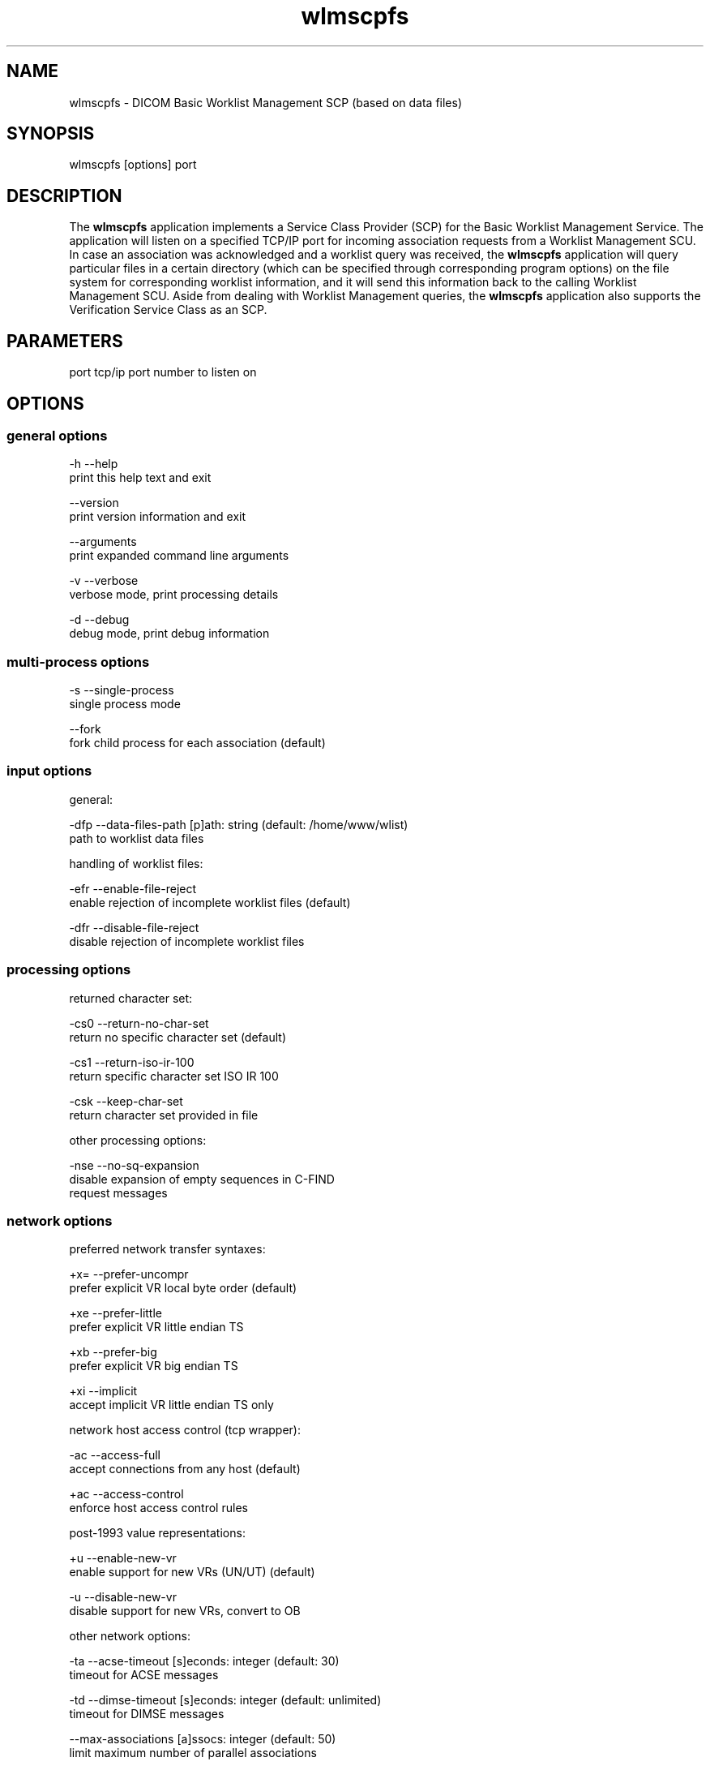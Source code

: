 .TH "wlmscpfs" 1 "7 May 2009" "Version 3.5.4" "OFFIS DCMTK" \" -*- nroff -*-
.nh
.SH NAME
wlmscpfs \- DICOM Basic Worklist Management SCP (based on data files)
.SH "SYNOPSIS"
.PP
.PP
.nf

wlmscpfs [options] port
.fi
.PP
.SH "DESCRIPTION"
.PP
The \fBwlmscpfs\fP application implements a Service Class Provider (SCP) for the Basic Worklist Management Service. The application will listen on a specified TCP/IP port for incoming association requests from a Worklist Management SCU. In case an association was acknowledged and a worklist query was received, the \fBwlmscpfs\fP application will query particular files in a certain directory (which can be specified through corresponding program options) on the file system for corresponding worklist information, and it will send this information back to the calling Worklist Management SCU. Aside from dealing with Worklist Management queries, the \fBwlmscpfs\fP application also supports the Verification Service Class as an SCP.
.SH "PARAMETERS"
.PP
.PP
.nf

port  tcp/ip port number to listen on
.fi
.PP
.SH "OPTIONS"
.PP
.SS "general options"
.PP
.nf

  -h    --help
          print this help text and exit

        --version
          print version information and exit

        --arguments
          print expanded command line arguments

  -v    --verbose
          verbose mode, print processing details

  -d    --debug
          debug mode, print debug information
.fi
.PP
.SS "multi-process options"
.PP
.nf

  -s    --single-process
          single process mode

        --fork
          fork child process for each association (default)
.fi
.PP
.SS "input options"
.PP
.nf

general:

  -dfp  --data-files-path  [p]ath: string (default: /home/www/wlist)
          path to worklist data files

handling of worklist files:

  -efr  --enable-file-reject
          enable rejection of incomplete worklist files (default)

  -dfr  --disable-file-reject
          disable rejection of incomplete worklist files
.fi
.PP
.SS "processing options"
.PP
.nf

returned character set:

  -cs0  --return-no-char-set
          return no specific character set (default)

  -cs1  --return-iso-ir-100
          return specific character set ISO IR 100

  -csk  --keep-char-set
          return character set provided in file

other processing options:

  -nse  --no-sq-expansion
          disable expansion of empty sequences in C-FIND
          request messages
.fi
.PP
.SS "network options"
.PP
.nf

preferred network transfer syntaxes:

  +x=   --prefer-uncompr
          prefer explicit VR local byte order (default)

  +xe   --prefer-little
          prefer explicit VR little endian TS

  +xb   --prefer-big
          prefer explicit VR big endian TS

  +xi   --implicit
          accept implicit VR little endian TS only

network host access control (tcp wrapper):

  -ac   --access-full
          accept connections from any host (default)

  +ac   --access-control
          enforce host access control rules

post-1993 value representations:

  +u    --enable-new-vr
          enable support for new VRs (UN/UT) (default)

  -u    --disable-new-vr
          disable support for new VRs, convert to OB

other network options:

  -ta   --acse-timeout  [s]econds: integer (default: 30)
          timeout for ACSE messages

  -td   --dimse-timeout  [s]econds: integer (default: unlimited)
          timeout for DIMSE messages

        --max-associations  [a]ssocs: integer (default: 50)
          limit maximum number of parallel associations

        --refuse
          refuse association

        --reject
          reject association if no implementation class UID

        --no-fail
          don't fail on an invalid query

        --sleep-after  [s]econds: integer
          sleep s seconds after find (default: 0)

        --sleep-during  [s]econds: integer
          sleep s seconds during find (default: 0)

  -pdu  --max-pdu  [n]umber of bytes: integer (4096..131072)
          set max receive pdu to n bytes (default: 16384)

  -dhl  --disable-host-lookup
          disable hostname lookup
.fi
.PP
.SH "NOTES"
.PP
The semantic impacts of the above mentioned options is clear for the majority of options. Some particular options, however, are so specific that they need detailed descriptions which will be given in this passage.
.PP
The returned character set options are intended for situations in which the wlmscpfs application will return attribute values which are not composed of characters from the DICOM default character repertoire. In such cases, for example option \fI--return-iso-ir-100\fP can be used to specify that a response to a modality's worklist management C-FIND request shall always contain DICOM's Specific Character Set attribute (0008,0005) with a corresponding value, indicating the character repertoire from which the characters of returned attribute values were taken (in this example the repertoire ISO IR 100). Please note that the \fBwlmscpfs\fP application will not make sure that all returned values are actually made up of this character repertoire; the application expects this to be the case. Option \fI--return-iso-ir-100\fP will only lead to the inclusion of the Specific Character Set attribute (0008,0005) with a corresponding value in a worklist management C-FIND response.
.PP
Please note that a C-FIND request which is handled by this application may contain DICOM's Specific Character Set attribute (0008,0005), but this application will never use this attribute's value for matching. Besides, the question if DICOM's Specific Character Set attribute (0008,0005) will be contained in a C-FIND response which is returned by this application is always determined by the returned character set option which was specified when this application was started.
.PP
The options --enable-file-reject and --disable-file-reject can be used to enable or disable a file rejection mechanism which makes sure only complete worklist files will be used during the matching process. A worklist file is considered to be complete if it contains all necessary type 1 information which the SCP might have to return to an SCU in a C-FIND response message. Table K.6-1 in part 4 annex K of the DICOM standard lists all corresponding type 1 attributes (see column 'Return Key Type').
.SS "DICOM Conformance"
The \fBwlmscpfs\fP application supports the following SOP Classes as an SCP:
.PP
.PP
.nf

VerificationSOPClass                  1.2.840.10008.1.1
FINDModalityWorklistInformationModel  1.2.840.10008.5.1.4.31
.fi
.PP
.PP
The \fBwlmscpfs\fP application will accept presentation contexts for all of the abovementioned supported SOP Classes using any of the transfer syntaxes:
.PP
.PP
.nf

LittleEndianImplicitTransferSyntax    1.2.840.10008.1.2
LittleEndianExplicitTransferSyntax    1.2.840.10008.1.2.1
BigEndianExplicitTransferSyntax       1.2.840.10008.1.2.2
.fi
.PP
.PP
The default behaviour of the wlmscpfs application is to prefer transfer syntaxes having an explicit encoding over the default implicit transfer syntax. If \fBwlmscpfs\fP is running on big-endian hardware it will prefer BigEndianExplicit to LittleEndianExplicit transfer syntax (and vice versa). This behaviour can be changed with the \fI--prefer\fP options (see above).
.PP
The \fBwlmscpfs\fP application does not support extended negotiation.
.PP
Currently, the \fBwlmscpfs\fP application supports the following attributes as matching keys:
.PP
.PP
.nf

(0008,0050) AccessionNumber
(0008,0090) ReferringPhysiciansName
(0010,0010) PatientsName
(0010,0020) PatientID
(0010,0030) PatientsBirthDate
(0010,0040) PatientsSex
(0032,1032) RequestingPhysician
(0038,0010) AdmissionID
(0040,0100) ScheduledProcedureStepSequence
  (0008,0060) > Modality
  (0040,0001) > ScheduledStationAETitle
  (0040,0002) > ScheduledProcedureStepStartDate
  (0040,0003) > ScheduledProcedureStepStartTime
  (0040,0006) > ScheduledPerformingPhysiciansName
(0040,1001) RequestedProcedureID
(0040,1003) RequestedProcedurePriority
.fi
.PP
.PP
As return keys the following attributes are currently supported by \fBwlmscpfs:\fP 
.PP
.PP
.nf

(0008,0005) SpecificCharacterSet
(0008,0050) AccessionNumber
(0008,0080) InstitutionName
(0008,0081) InstitutionAddress
(0008,0090) ReferringPhysiciansName
(0008,1080) AdmittingDiagnosesDescription
(0008,1110) ReferencedStudySequence
  (0008,1150) > ReferencedSOPClassUID
  (0008,1155) > ReferencedSOPInstanceUID
(0008,1120) ReferencedPatientSequence
  (0008,1150) > ReferencedSOPClassUID
  (0008,1155) > ReferencedSOPInstanceUID
(0010,0010) PatientsName
(0010,0020) PatientID
(0010,0030) PatientsBirthDate
(0010,0040) PatientsSex
(0010,1000) OtherPatientIDs
(0010,1001) OtherPatientNames
(0010,1020) PatientsSize
(0010,1030) PatientsWeight
(0010,1040) PatientsAddress
(0010,1080) MilitaryRank
(0010,2000) MedicalAlerts
(0010,2110) ContrastAllergies
(0010,2160) EthnicGroup
(0010,21a0) SmokingStatus
(0010,21b0) AdditionalPatientHistory
(0010,21c0) PregnancyStatus
(0010,21d0) LastMenstrualDate
(0010,4000) PatientComments
(0020,000d) StudyInstanceUID
(0032,1032) RequestingPhysician
(0032,1033) RequestingService
(0032,1060) RequestedProcedureDescription
(0032,1064) RequestedProcedureCodeSequence
  (0008,0100) > CodeValue
  (0008,0102) > CodingSchemeDesignator
  (0008,0103) > CodingSchemeVersion
  (0008,0104) > CodeMeaning
(0038,0010) AdmissionID
(0038,0011) IssuerOfAdmissionID
(0038,0050) SpecialNeeds
(0038,0300) CurrentPatientLocation
(0038,0500) PatientState
(0040,0100) ScheduledProcedureStepSequence
  (0008,0060) > Modality
  (0032,1070) > RequestedContrastAgent
  (0040,0001) > ScheduledStationAETitle
  (0040,0002) > ScheduledProcedureStepStartDate
  (0040,0003) > ScheduledProcedureStepStartTime
  (0040,0004) > ScheduledProcedureStepEndDate
  (0040,0005) > ScheduledProcedureStepEndTime
  (0040,0006) > ScheduledPerformingPhysiciansName
  (0040,0007) > ScheduledProcedureStepDescription
  (0040,0008) > ScheduledProtocolCodeSequence
    (0008,0100) >  > CodeValue
    (0008,0102) >  > CodingSchemeDesignator
    (0008,0103) >  > CodingSchemeVersion
    (0008,0104) >  > CodeMeaning
  (0040,0009) > ScheduledProcedureStepID
  (0040,0010) > ScheduledStationName
  (0040,0011) > ScheduledProcedureStepLocation
  (0040,0012) > PreMedication
  (0040,0020) > ScheduledProcedureStepStatus
  (0040,0400) > CommentsOnTheScheduledProcedureStep
(0040,1001) RequestedProcedureID
(0040,1002) ReasonForTheRequestedProcedure
(0040,1003) RequestedProcedurePriority
(0040,1004) PatientTransportArrangements
(0040,1005) RequestedProcedureLocation
(0040,1008) ConfidentialityCode
(0040,1009) ReportingPriority
(0040,1010) NamesOfIntendedRecipientsOfResults
(0040,1400) RequestedProcedureComments
(0040,2001) ReasonForTheImagingServiceRequest
(0040,2004) IssueDateOfImagingServiceRequest
(0040,2005) IssueTimeOfImagingServiceRequest
(0040,2008) OrderEnteredBy
(0040,2009) OrderEnterersLocation
(0040,2010) OrderCallbackPhoneNumber
(0040,2016) PlacerOrderNumberImagingServiceRequest
(0040,2017) FillerOrderNumberImagingServiceRequest
(0040,2400) ImagingServiceRequestComments
(0040,3001) ConfidentialityConstraintOnPatientDataDescription
.fi
.PP
.SS "Access Control"
When compiled on Unix platforms with TCP wrapper support, host-based access control can be enabled with the \fI--access-control\fP command line option. In this case the access control rules defined in the system's host access control tables for \fBwlmscpfs\fP are enforced. The default locations of the host access control tables are \fI/etc/hosts.allow\fP and \fI/etc/hosts.deny\fP. Further details are described in \fBhosts_access\fP(5).
.SH "COMMAND LINE"
.PP
All command line tools use the following notation for parameters: square brackets enclose optional values (0-1), three trailing dots indicate that multiple values are allowed (1-n), a combination of both means 0 to n values.
.PP
Command line options are distinguished from parameters by a leading '+' or '-' sign, respectively. Usually, order and position of command line options are arbitrary (i.e. they can appear anywhere). However, if options are mutually exclusive the rightmost appearance is used. This behaviour conforms to the standard evaluation rules of common Unix shells.
.PP
In addition, one or more command files can be specified using an '@' sign as a prefix to the filename (e.g. \fI@command.txt\fP). Such a command argument is replaced by the content of the corresponding text file (multiple whitespaces are treated as a single separator unless they appear between two quotation marks) prior to any further evaluation. Please note that a command file cannot contain another command file. This simple but effective approach allows to summarize common combinations of options/parameters and avoids longish and confusing command lines (an example is provided in file \fI<datadir>/dumppat.txt\fP).
.SH "ENVIRONMENT"
.PP
The \fBwlmscpfs\fP utility will attempt to load DICOM data dictionaries specified in the \fIDCMDICTPATH\fP environment variable. By default, i.e. if the \fIDCMDICTPATH\fP environment variable is not set, the file \fI<datadir>/dicom.dic\fP will be loaded unless the dictionary is built into the application (default for Windows).
.PP
The default behaviour should be preferred and the \fIDCMDICTPATH\fP environment variable only used when alternative data dictionaries are required. The \fIDCMDICTPATH\fP environment variable has the same format as the Unix shell \fIPATH\fP variable in that a colon (':') separates entries. On Windows systems, a semicolon (';') is used as a separator. The data dictionary code will attempt to load each file specified in the \fIDCMDICTPATH\fP environment variable. It is an error if no data dictionary can be loaded.
.SH "COPYRIGHT"
.PP
Copyright (C) 1996-2009 by OFFIS e.V., Escherweg 2, 26121 Oldenburg, Germany. 
